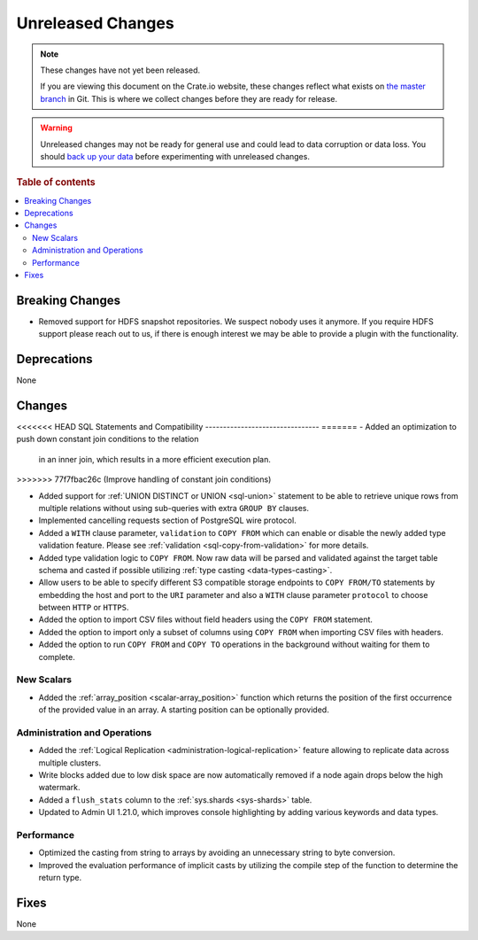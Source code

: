 ==================
Unreleased Changes
==================

.. NOTE::

    These changes have not yet been released.

    If you are viewing this document on the Crate.io website, these changes
    reflect what exists on `the master branch`_ in Git. This is where we
    collect changes before they are ready for release.

.. WARNING::

    Unreleased changes may not be ready for general use and could lead to data
    corruption or data loss. You should `back up your data`_ before
    experimenting with unreleased changes.

.. _the master branch: https://github.com/crate/crate
.. _back up your data: https://crate.io/docs/crate/reference/en/latest/admin/snapshots.html

.. DEVELOPER README
.. ================

.. Changes should be recorded here as you are developing CrateDB. When a new
.. release is being cut, changes will be moved to the appropriate release notes
.. file.

.. When resetting this file during a release, leave the headers in place, but
.. add a single paragraph to each section with the word "None".

.. Always cluster items into bigger topics. Link to the documentation whenever feasible.
.. Remember to give the right level of information: Users should understand
.. the impact of the change without going into the depth of tech.

.. rubric:: Table of contents

.. contents::
   :local:


Breaking Changes
================

- Removed support for HDFS snapshot repositories. We suspect nobody uses it
  anymore. If you require HDFS support please reach out to us, if there is
  enough interest we may be able to provide a plugin with the functionality.


Deprecations
============

None


Changes
=======

<<<<<<< HEAD
SQL Statements and Compatibility
--------------------------------
=======
- Added an optimization to push down constant join conditions to the relation
  in an inner join, which results in a more efficient execution plan.
>>>>>>> 77f7fbac26c (Improve handling of constant join conditions)

- Added support for :ref:`UNION DISTINCT or UNION <sql-union>` statement to be
  able to retrieve unique rows from multiple relations without using
  sub-queries with extra ``GROUP BY`` clauses.

- Implemented cancelling requests section of PostgreSQL wire protocol.

- Added a ``WITH`` clause parameter, ``validation`` to ``COPY FROM`` which
  can enable or disable the newly added type validation feature. Please see
  :ref:`validation <sql-copy-from-validation>` for more details.

- Added type validation logic to ``COPY FROM``. Now raw data will be parsed and
  validated against the target table schema and casted if possible utilizing
  :ref:`type casting <data-types-casting>`.

- Allow users to be able to specify different S3 compatible storage endpoints
  to ``COPY FROM/TO`` statements by embedding the host and port to the ``URI``
  parameter and also a ``WITH`` clause parameter ``protocol`` to choose between
  ``HTTP`` or ``HTTPS``.

- Added the option to import CSV files without field headers using the
  ``COPY FROM`` statement.

- Added the option to import only a subset of columns using ``COPY FROM`` when
  importing CSV files with headers.

- Added the option to run ``COPY FROM`` and ``COPY TO`` operations in the
  background without waiting for them to complete.

New Scalars
-----------

- Added the :ref:`array_position <scalar-array_position>` function which
  returns the position of the first occurrence of the provided value in an
  array. A starting position can be optionally provided.

Administration and Operations
-----------------------------

- Added the :ref:`Logical Replication <administration-logical-replication>`
  feature allowing to replicate data across multiple clusters.

- Write blocks added due to low disk space are now automatically removed if a
  node again drops below the high watermark.

- Added a ``flush_stats`` column to the :ref:`sys.shards <sys-shards>` table.

- Updated to Admin UI 1.21.0, which improves console highlighting by adding
  various keywords and data types.

Performance
-----------

- Optimized the casting from string to arrays by avoiding an unnecessary string
  to byte conversion.

- Improved the evaluation performance of implicit casts by utilizing the compile
  step of the function to determine the return type.

Fixes
=====

.. If you add an entry here, the fix needs to be backported to the latest
.. stable branch. You can add a version label (`v/X.Y`) to the pull request for
.. an automated mergify backport.

None
